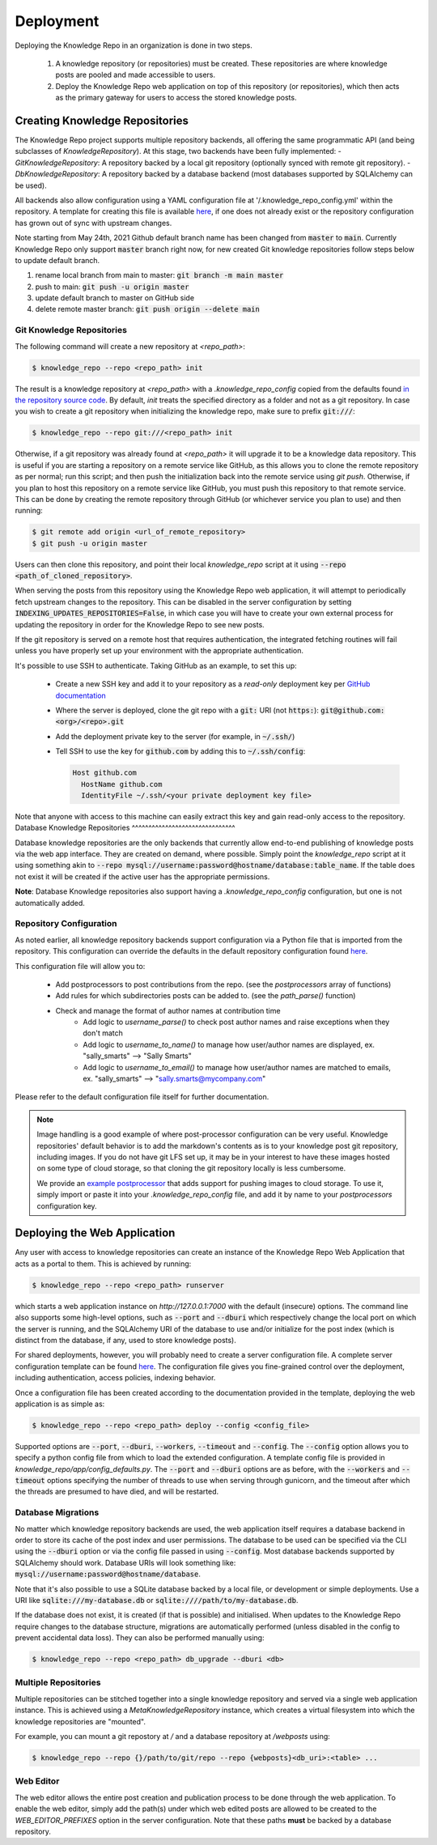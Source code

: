 Deployment
==========

Deploying the Knowledge Repo in an organization is done in two steps.

 1. A knowledge repository (or repositories) must be created. These
    repositories are where knowledge posts are pooled and made accessible to
    users.
 2. Deploy the Knowledge Repo web application on top of this repository (or
    repositories), which then acts as the primary gateway for users to access
    the stored knowledge posts.

Creating Knowledge Repositories
-------------------------------

The Knowledge Repo project supports multiple repository backends, all offering
the same programmatic API (and being subclasses of `KnowledgeRepository`). At
this stage, two backends have been fully implemented:
- `GitKnowledgeRepository`: A repository backed by a local git repository
(optionally synced with remote git repository).
- `DbKnowledgeRepository`: A repository backed by a database backend (most
databases supported by SQLAlchemy can be used).

All backends also allow configuration using a YAML configuration file at
'/.knowledge_repo_config.yml' within the repository. A template for creating
this file is available `here <repo_config_>`__, if one does not already exist or
the repository configuration has grown out of sync with upstream changes.

.. _`repo_config`: https://github.com/airbnb/knowledge-repo/blob/master/knowledge_repo/templates/repository_config.yml

Note starting from May 24th, 2021 Github default branch name has been changed from :code:`master` to  :code:`main`.
Currently Knowledge Repo only support :code:`master` branch right now, for new created Git knowledge repositories
follow steps below to update default branch.

1. rename local branch from main to master: :code:`git branch -m main master`
2. push to main: :code:`git push -u origin master`
3. update default branch to master on GitHub side
4. delete remote master branch: :code:`git push origin --delete main`

Git Knowledge Repositories
^^^^^^^^^^^^^^^^^^^^^^^^^^

The following command will create a new repository at `<repo_path>`:

.. code-block:: shell

  $ knowledge_repo --repo <repo_path> init

The result is a knowledge repository at `<repo_path>` with a `.knowledge_repo_config`
copied from the defaults found `in the repository source code <repo_config_>`__. By
default, `init` treats the specified directory as a folder and not as a git repository. 
In case you wish to create a git repository when initializing the knowledge repo, make
sure to prefix :code:`git:///`:

.. code-block:: shell

  $ knowledge_repo --repo git:///<repo_path> init

Otherwise, if a git repository was already found at `<repo_path>` it will upgrade it to be
a knowledge data repository. This is useful if you are starting a repository on
a remote service like GitHub, as this allows you to clone the remote repository
as per normal; run this script; and then push the initialization back into the
remote service using `git push`. Otherwise, if you plan to host this repository
on a remote service like GitHub, you must push this repository to that remote
service. This can be done by creating the remote repository through GitHub (or
whichever service you plan to use) and then running:

.. code-block:: shell

  $ git remote add origin <url_of_remote_repository>
  $ git push -u origin master

Users can then clone this repository, and point their local `knowledge_repo`
script at it using :code:`--repo <path_of_cloned_repository>`.

When serving the posts from this repository using the Knowledge Repo web application,
it will attempt to periodically fetch upstream changes to the repository. This can
be disabled in the server configuration by setting :code:`INDEXING_UPDATES_REPOSITORIES=False`,
in which case you will have to create your own external process for updating the repository
in order for the Knowledge Repo to see new posts.

If the git repository is served on a remote host that requires authentication, the
integrated fetching routines will fail unless you have properly set up your environment
with the appropriate authentication.

It's possible to use SSH to authenticate. Taking GitHub as an example, to set this up:

 - Create a new SSH key and add it to your repository as a *read-only* deployment key per `GitHub documentation <https://developer.github.com/v3/guides/managing-deploy-keys/#deploy-keys>`_
 - Where the server is deployed, clone the git repo with a :code:`git:` URI (not :code:`https:`): :code:`git@github.com:<org>/<repo>.git`
 - Add the deployment private key to the server (for example, in :code:`~/.ssh/`)
 - Tell SSH to use the key for :code:`github.com` by adding this to :code:`~/.ssh/config`:

   .. code-block:: shell

      Host github.com
        HostName github.com
        IdentityFile ~/.ssh/<your private deployment key file>

Note that anyone with access to this machine can easily extract this key and gain
read-only access to the repository.
Database Knowledge Repositories
^^^^^^^^^^^^^^^^^^^^^^^^^^^^^^^

Database knowledge repositories are the only backends that currently allow
end-to-end publishing of knowledge posts via the web app interface. They are
created on demand, where possible. Simply point the `knowledge_repo` script at
it using something akin to
:code:`--repo mysql://username:password@hostname/database:table_name`. If the
table does not exist it will be created if the active user has the appropriate
permissions.

**Note**: Database Knowledge repositories also support having a `.knowledge_repo_config`
configuration, but one is not automatically added.

Repository Configuration
^^^^^^^^^^^^^^^^^^^^^^^^

As noted earlier, all knowledge repository backends support configuration via
a Python file that is imported from the repository. This configuration can
override the defaults in the default repository configuration found
`here <repo_config_>`__.

This configuration file will allow you to:

 - Add postprocessors to post contributions from the repo. (see the `postprocessors` array of functions)
 - Add rules for which subdirectories posts can be added to. (see the `path_parse()` function)
 - Check and manage the format of author names at contribution time
    - Add logic to `username_parse()` to check post author names and raise exceptions when they don't match
    - Add logic to `username_to_name()` to manage how user/author names are displayed, ex. "sally_smarts" --> "Sally Smarts"
    - Add logic to `username_to_email()` to manage how user/author names are matched to emails, ex. "sally_smarts" --> "sally.smarts@mycompany.com"

Please refer to the default configuration file itself for further documentation.

.. note::

  Image handling is a good example of where post-processor configuration can be
  very useful. Knowledge repositories' default behavior is to add the markdown's
  contents as is to your knowledge post git repository, including images. If you
  do not have git LFS set up, it may be in your interest to have these images
  hosted on some type of cloud storage, so that cloning the git repository
  locally is less cumbersome.

  We provide an `example postprocessor <extract_images_postprocessor_>`__ that
  adds support for pushing images to cloud storage. To use it, simply import
  or paste it into your `.knowledge_repo_config` file, and add it by name to
  your `postprocessors` configuration key.

.. _`extract_images_postprocessor`: https://github.com/airbnb/knowledge-repo/blob/master/knowledge_repo/postprocessors/extract_images_to_s3.py

Deploying the Web Application
-----------------------------

Any user with access to knowledge repositories can create an instance of the
Knowledge Repo Web Application that acts as a portal to them. This is achieved
by running:

.. code-block:: shell

  $ knowledge_repo --repo <repo_path> runserver

which starts a web application instance on `http://127.0.0.1:7000` with the
default (insecure) options. The command line also supports some high-level
options, such as :code:`--port` and :code:`--dburi` which respectively change the local
port on which the server is running, and the SQLAlchemy URI of the database to use
and/or initialize for the post index (which is distinct from the database, if any,
used to store knowledge posts).

For shared deployments, however, you will probably need to create a server
configuration file. A complete server configuration template can be found
`here <server_template_>`__. The configuration file gives you fine-grained
control over the deployment, including authentication, access policies, indexing
behavior.

.. _`server_template`: https://github.com/airbnb/knowledge-repo/blob/master/knowledge_repo/app/config_defaults.py

Once a configuration file has been created according to the documentation
provided in the template, deploying the web application is as simple as:

.. code-block:: shell

  $ knowledge_repo --repo <repo_path> deploy --config <config_file>

Supported options are :code:`--port`, :code:`--dburi`, :code:`--workers`,
:code:`--timeout` and :code:`--config`. The :code:`--config` option allows you
to specify a python config file from which to load the extended configuration.
A template config file is provided in `knowledge_repo/app/config_defaults.py`.
The :code:`--port` and :code:`--dburi` options are as before, with the
:code:`--workers` and :code:`--timeout` options specifying
the number of threads to use when serving through gunicorn, and the timeout
after which the threads are presumed to have died, and will be restarted.

Database Migrations
^^^^^^^^^^^^^^^^^^^

No matter which knowledge repository backends are used, the web application
itself requires a database backend in order to store its cache of the post
index and user permissions. The database to be used can be specified via the
CLI using the :code:`--dburi` option or via the config file passed in using
:code:`--config`. Most database backends supported by SQLAlchemy should work.
Database URIs will look something like:
:code:`mysql://username:password@hostname/database`.

Note that it's also possible to use a SQLite database backed by a local
file, or development or simple deployments. Use a URI like
:code:`sqlite:///my-database.db` or :code:`sqlite:////path/to/my-database.db`.

If the database does not exist, it is created (if that is possible) and
initialised. When updates to the Knowledge Repo require changes to the database
structure, migrations are automatically performed (unless disabled in the config
to prevent accidental data loss). They can also be performed manually using:

.. code-block:: shell

  $ knowledge_repo --repo <repo_path> db_upgrade --dburi <db>

Multiple Repositories
^^^^^^^^^^^^^^^^^^^^^

Multiple repositories can be stitched together into a single knowledge
repository and served via a single web application instance. This is achieved
using a `MetaKnowledgeRepository` instance, which creates a virtual filesystem
into which the knowledge repositories are "mounted".

For example, you can mount a git repostory at `/` and a database repository
at `/webposts` using:

.. code-block:: shell

  $ knowledge_repo --repo {}/path/to/git/repo --repo {webposts}<db_uri>:<table> ...

Web Editor
^^^^^^^^^^

The web editor allows the entire post creation and publication process to be
done through the web application. To enable the web editor, simply add the
path(s) under which web edited posts are allowed to be created to the
`WEB_EDITOR_PREFIXES` option in the server configuration. Note that these
paths **must** be backed by a database repository.
